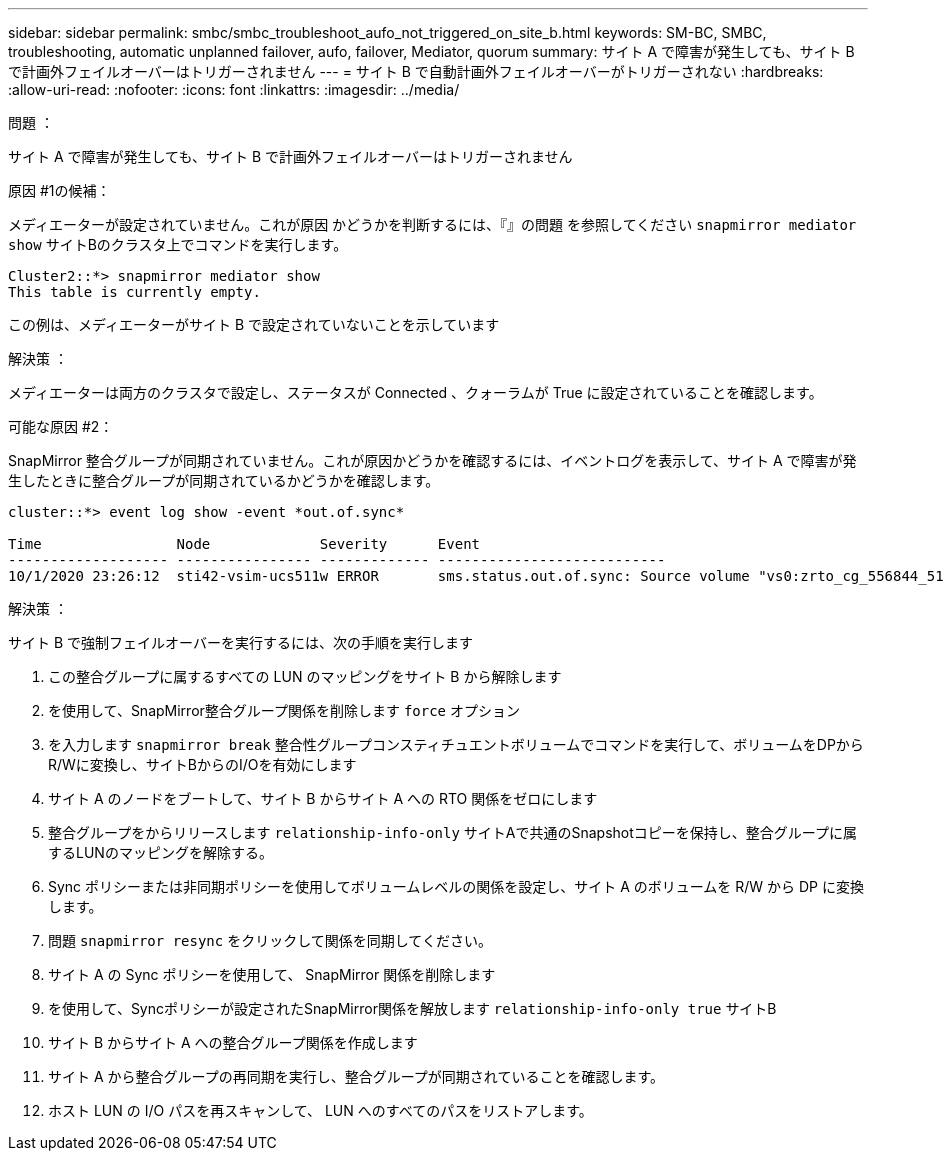 ---
sidebar: sidebar 
permalink: smbc/smbc_troubleshoot_aufo_not_triggered_on_site_b.html 
keywords: SM-BC, SMBC, troubleshooting, automatic unplanned failover, aufo, failover, Mediator, quorum 
summary: サイト A で障害が発生しても、サイト B で計画外フェイルオーバーはトリガーされません 
---
= サイト B で自動計画外フェイルオーバーがトリガーされない
:hardbreaks:
:allow-uri-read: 
:nofooter: 
:icons: font
:linkattrs: 
:imagesdir: ../media/


.問題 ：
[role="lead"]
サイト A で障害が発生しても、サイト B で計画外フェイルオーバーはトリガーされません

.原因 #1の候補：
メディエーターが設定されていません。これが原因 かどうかを判断するには、『』の問題 を参照してください `snapmirror mediator show` サイトBのクラスタ上でコマンドを実行します。

....
Cluster2::*> snapmirror mediator show
This table is currently empty.
....
この例は、メディエーターがサイト B で設定されていないことを示しています

.解決策 ：
メディエーターは両方のクラスタで設定し、ステータスが Connected 、クォーラムが True に設定されていることを確認します。

.可能な原因 #2：
SnapMirror 整合グループが同期されていません。これが原因かどうかを確認するには、イベントログを表示して、サイト A で障害が発生したときに整合グループが同期されているかどうかを確認します。

....
cluster::*> event log show -event *out.of.sync*

Time                Node             Severity      Event
------------------- ---------------- ------------- ---------------------------
10/1/2020 23:26:12  sti42-vsim-ucs511w ERROR       sms.status.out.of.sync: Source volume "vs0:zrto_cg_556844_511u_RW1" and destination volume "vs1:zrto_cg_556881_511w_DP1" with relationship UUID "55ab7942-03e5-11eb-ba5a-005056a7dc14" is in "out-of-sync" status due to the following reason: "Transfer failed."
....
.解決策 ：
サイト B で強制フェイルオーバーを実行するには、次の手順を実行します

. この整合グループに属するすべての LUN のマッピングをサイト B から解除します
. を使用して、SnapMirror整合グループ関係を削除します `force` オプション
. を入力します `snapmirror break` 整合性グループコンスティチュエントボリュームでコマンドを実行して、ボリュームをDPからR/Wに変換し、サイトBからのI/Oを有効にします
. サイト A のノードをブートして、サイト B からサイト A への RTO 関係をゼロにします
. 整合グループをからリリースします `relationship-info-only` サイトAで共通のSnapshotコピーを保持し、整合グループに属するLUNのマッピングを解除する。
. Sync ポリシーまたは非同期ポリシーを使用してボリュームレベルの関係を設定し、サイト A のボリュームを R/W から DP に変換します。
. 問題 `snapmirror resync` をクリックして関係を同期してください。
. サイト A の Sync ポリシーを使用して、 SnapMirror 関係を削除します
. を使用して、Syncポリシーが設定されたSnapMirror関係を解放します `relationship-info-only true` サイトB
. サイト B からサイト A への整合グループ関係を作成します
. サイト A から整合グループの再同期を実行し、整合グループが同期されていることを確認します。
. ホスト LUN の I/O パスを再スキャンして、 LUN へのすべてのパスをリストアします。

